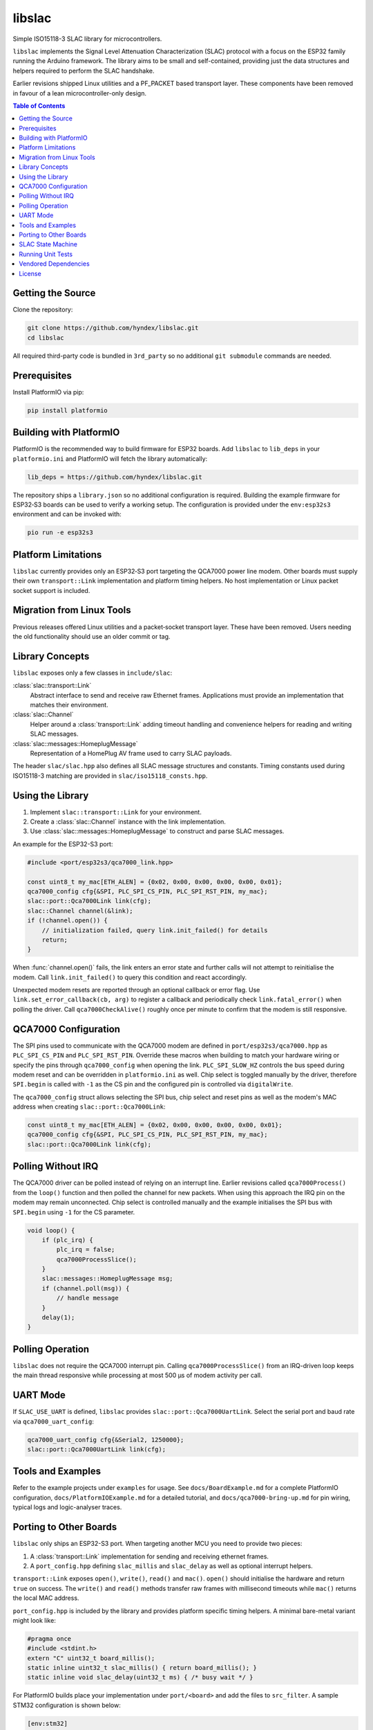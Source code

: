 libslac
=======

Simple ISO15118-3 SLAC library for microcontrollers.

``libslac`` implements the Signal Level Attenuation Characterization (SLAC)
protocol with a focus on the ESP32 family running the Arduino framework.  The
library aims to be small and self-contained, providing just the data structures
and helpers required to perform the SLAC handshake.

Earlier revisions shipped Linux utilities and a PF\_PACKET based transport
layer.  These components have been removed in favour of a lean
microcontroller-only design.

.. contents:: Table of Contents
   :depth: 2
   :local:

Getting the Source
------------------

Clone the repository:

.. code-block:: bash

   git clone https://github.com/hyndex/libslac.git
   cd libslac

All required third-party code is bundled in ``3rd_party`` so no
additional ``git submodule`` commands are needed.

Prerequisites
-------------


Install PlatformIO via pip:

.. code-block:: bash

   pip install platformio

Building with PlatformIO
-----------------------

PlatformIO is the recommended way to build firmware for ESP32 boards.
Add ``libslac`` to ``lib_deps`` in your ``platformio.ini`` and PlatformIO will
fetch the library automatically:

.. code-block:: ini

   lib_deps = https://github.com/hyndex/libslac.git

The repository ships a ``library.json`` so no additional configuration is
required.  Building the example firmware for ESP32‑S3 boards can be used
to verify a working setup.  The configuration is provided under the
``env:esp32s3`` environment and can be invoked with:

.. code-block:: bash

   pio run -e esp32s3

Platform Limitations
--------------------

``libslac`` currently provides only an ESP32‑S3 port targeting the QCA7000
power line modem.  Other boards must supply their own
``transport::Link`` implementation and platform timing helpers.  No host
implementation or Linux packet socket support is included.

Migration from Linux Tools
-------------------------

Previous releases offered Linux utilities and a packet‑socket transport
layer.  These have been removed.  Users needing the old functionality
should use an older commit or tag.

Library Concepts
----------------

``libslac`` exposes only a few classes in ``include/slac``:

:class:`slac::transport::Link`
    Abstract interface to send and receive raw Ethernet frames. Applications must provide an implementation that matches their environment.
:class:`slac::Channel`
    Helper around a :class:`transport::Link` adding timeout handling and convenience helpers for reading and writing SLAC messages.
:class:`slac::messages::HomeplugMessage`
    Representation of a HomePlug AV frame used to carry SLAC payloads.

The header ``slac/slac.hpp`` also defines all SLAC message structures and constants.
Timing constants used during ISO15118-3 matching are provided in ``slac/iso15118_consts.hpp``.

Using the Library
-----------------

1. Implement ``slac::transport::Link`` for your environment.
2. Create a :class:`slac::Channel` instance with the link implementation.
3. Use :class:`slac::messages::HomeplugMessage` to construct and parse SLAC messages.

An example for the ESP32-S3 port:

.. code-block:: cpp

   #include <port/esp32s3/qca7000_link.hpp>

   const uint8_t my_mac[ETH_ALEN] = {0x02, 0x00, 0x00, 0x00, 0x00, 0x01};
   qca7000_config cfg{&SPI, PLC_SPI_CS_PIN, PLC_SPI_RST_PIN, my_mac};
   slac::port::Qca7000Link link(cfg);
   slac::Channel channel(&link);
   if (!channel.open()) {
       // initialization failed, query link.init_failed() for details
       return;
   }

When :func:`channel.open()` fails, the link enters an error state and further
calls will not attempt to reinitialise the modem.  Call
``link.init_failed()`` to query this condition and react accordingly.

Unexpected modem resets are reported through an optional callback or
error flag. Use ``link.set_error_callback(cb, arg)`` to register a
callback and periodically check ``link.fatal_error()`` when polling the
driver. Call ``qca7000CheckAlive()`` roughly once per minute to
confirm that the modem is still responsive.

QCA7000 Configuration
---------------------

The SPI pins used to communicate with the QCA7000 modem are defined in
``port/esp32s3/qca7000.hpp`` as ``PLC_SPI_CS_PIN`` and ``PLC_SPI_RST_PIN``.
Override these macros when building to match your hardware wiring or
specify the pins through ``qca7000_config`` when opening the link.
``PLC_SPI_SLOW_HZ`` controls the bus speed during modem reset and can
be overridden in ``platformio.ini`` as well.
Chip select is toggled manually by the driver, therefore ``SPI.begin`` is
called with ``-1`` as the CS pin and the configured pin is controlled via
``digitalWrite``.

The ``qca7000_config`` struct allows selecting the SPI bus, chip select
and reset pins as well as the modem's MAC address when creating
``slac::port::Qca7000Link``:

.. code-block:: cpp

   const uint8_t my_mac[ETH_ALEN] = {0x02, 0x00, 0x00, 0x00, 0x00, 0x01};
   qca7000_config cfg{&SPI, PLC_SPI_CS_PIN, PLC_SPI_RST_PIN, my_mac};
   slac::port::Qca7000Link link(cfg);

Polling Without IRQ
-------------------

The QCA7000 driver can be polled instead of relying on an interrupt
line.  Earlier revisions called ``qca7000Process()`` from the ``loop()``
function and then polled the channel for new packets.  When using this
approach the IRQ pin on the modem may remain unconnected.  Chip select is
controlled manually and the example initialises the SPI bus with ``SPI.begin``
using ``-1`` for the CS
parameter.

.. code-block:: cpp

   void loop() {
       if (plc_irq) {
           plc_irq = false;
           qca7000ProcessSlice();
       }
       slac::messages::HomeplugMessage msg;
       if (channel.poll(msg)) {
           // handle message
       }
       delay(1);
   }
Polling Operation
-----------------

``libslac`` does not require the QCA7000 interrupt pin. Calling
``qca7000ProcessSlice()`` from an IRQ-driven loop keeps the main thread
responsive while processing at most 500 µs of modem activity per call.

UART Mode
---------

If ``SLAC_USE_UART`` is defined, ``libslac`` provides
``slac::port::Qca7000UartLink``. Select the serial port and baud rate
via ``qca7000_uart_config``:

.. code-block:: cpp

   qca7000_uart_config cfg{&Serial2, 1250000};
   slac::port::Qca7000UartLink link(cfg);

Tools and Examples
------------------

Refer to the example projects under ``examples`` for usage. See ``docs/BoardExample.md`` for a complete PlatformIO configuration, ``docs/PlatformIOExample.md`` for a detailed tutorial, and ``docs/qca7000-bring-up.md`` for pin wiring, typical logs and logic-analyser traces.

Porting to Other Boards
-----------------------

``libslac`` only ships an ESP32-S3 port. When targeting another MCU you need to
provide two pieces:

1. A :class:`transport::Link` implementation for sending and receiving ethernet
   frames.
2. A ``port_config.hpp`` defining ``slac_millis`` and ``slac_delay`` as well as
   optional interrupt helpers.

``transport::Link`` exposes ``open()``, ``write()``, ``read()`` and ``mac()``.
``open()`` should initialise the hardware and return ``true`` on success. The
``write()`` and ``read()`` methods transfer raw frames with millisecond timeouts
while ``mac()`` returns the local MAC address.

``port_config.hpp`` is included by the library and provides platform specific
timing helpers. A minimal bare-metal variant might look like:

.. code-block:: cpp

   #pragma once
   #include <stdint.h>
   extern "C" uint32_t board_millis();
   static inline uint32_t slac_millis() { return board_millis(); }
   static inline void slac_delay(uint32_t ms) { /* busy wait */ }

For PlatformIO builds place your implementation under ``port/<board>`` and add
the files to ``src_filter``. A sample STM32 configuration is shown below:

.. code-block:: ini

   [env:stm32]
   platform = ststm32
   board = nucleo-f429zi
   framework = arduino
   build_unflags = -std=gnu++11
   build_flags = -std=gnu++17 -Iinclude -I3rd_party -Iport/stm32 -Os \
       -fdata-sections -ffunction-sections -fno-exceptions -fno-rtti
   src_filter = +<src/channel.cpp> +<src/slac.cpp> \
       +<port/stm32/my_link.cpp> +<3rd_party/hash_library/sha256.cpp> \
       +<path/to/main.cpp>

SLAC State Machine
------------------

``libslac`` vendors the lightweight `libfsm` library for implementing
state machines.  Include ``<slac/fsm.hpp>`` and derive your states from
``slac::fsm::states::SimpleStateBase`` or
``slac::fsm::states::CompoundStateBase``.  The helper classes manage
state transitions and optionally operate without heap allocations.

Running Unit Tests
------------------

The ``run_tests.sh`` script builds and executes the unit tests.  It
links against the system provided GoogleTest libraries and therefore
requires the ``libgtest-dev`` package (or an equivalent package provided
by your distribution).  On Debian/Ubuntu based systems install the
dependency via ``apt`` before running the script:

.. code-block:: bash

   sudo apt-get install libgtest-dev

Execute the tests with:

.. code-block:: bash

   ./run_tests.sh


Vendored Dependencies
---------------------

Small helper libraries are shipped with the source under ``3rd_party``:

- ``hash_library`` provides SHA-256 routines.
- ``fsm`` offers a minimal finite state machine implementation.

See ``THIRD_PARTY.rst`` for license information.

License
-------

This project is licensed under the Apache-2.0 License. See ``LICENSE`` for full license information.

